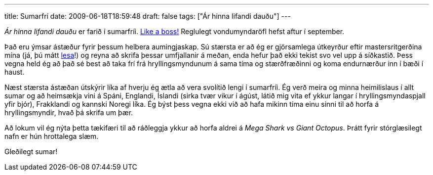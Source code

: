 ---
title: Sumarfrí
date: 2009-06-18T18:59:48
draft: false
tags: ["Ár hinna lifandi dauðu"]
---

_Ár hinna lifandi dauðu_ er farið í sumarfríi. http://www.youtube.com/watch?v=NisCkxU544c[Like a boss!] Reglulegt vondumyndaröfl hefst aftur í september.

Það eru ýmsar ástæður fyrir þessum helbera aumingjaskap. Sú stærsta er að ég er gjörsamlega útkeyrður eftir mastersritgerðina mína (já, þú mátt http://www.hi.is/~gthm1/mthesis.pdf[lesa]!) og reyna að skrifa þessar umfjallanir á meðan, enda hefur það ekki tekist svo vel upp á síðkastið. Þess vegna held ég að það sé best að taka frí frá hryllingsmyndunum á sama tíma og stærðfræðinni og koma endurnærður inn í bæði í haust.

Næst stærsta ástæðan útskýrir líka af hverju ég ætla að vera svolítið lengi í sumarfríi. Ég verð meira og minna heimilislaus í allt sumar og að heimsækja vini á Spáni, Englandi, Íslandi (sirka tvær vikur í ágúst, látið mig vita ef ykkur langar í hryllingsmyndaspjall yfir bjór), Frakklandi og kannski Noregi líka. Ég býst þess vegna ekki við að hafa mikinn tíma einu sinni til að horfa á hryllingsmyndir, hvað þá skrifa um þær.

Að lokum vil ég nýta þetta tækifæri til að ráðleggja ykkur að horfa aldrei á _Mega Shark vs Giant Octopus_. Þrátt fyrir stórglæsilegt nafn er hún hrottalega slæm.

Gleðilegt sumar!
